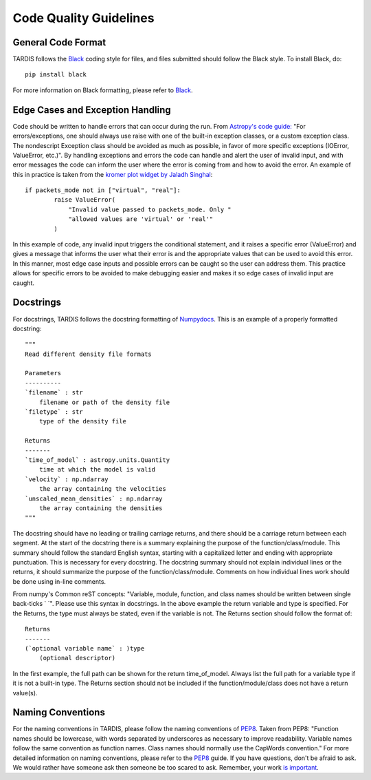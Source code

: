 .. _Code_Quality_Guidelines:

*******************
Code Quality Guidelines
*******************

General Code Format
===================

TARDIS follows the `Black <https://black.readthedocs.io/en/stable/>`_ coding style for files, and files submitted should follow the Black style. To install Black, do::

    pip install black
    
For more information on Black formatting, please refer to `Black <https://black.readthedocs.io/en/stable/>`_. 

Edge Cases and Exception Handling
=================================

Code should be written to handle errors that can occur during the run. From `Astropy's code guide: <https://docs.astropy.org/en/latest/development/codeguide.html#standard-output-warnings-and-errors>`_ "For errors/exceptions, one should always use raise with one of the built-in exception classes, or a custom exception class. The nondescript Exception class should be avoided as much as possible, in favor of more specific exceptions (IOError, ValueError, etc.)". By handling exceptions and errors the code can handle and alert the user of invalid input, and with error messages the code can inform the user where the error is coming from and how to avoid the error. An example of this in practice is taken from the `kromer plot widget by Jaladh Singhal <https://github.com/tardis-sn/tardis/blob/master/tardis/widgets/kromer_plot.py#L447-L451>`_::

    if packets_mode not in ["virtual", "real"]:
            raise ValueError(
                "Invalid value passed to packets_mode. Only "
                "allowed values are 'virtual' or 'real'"
            )
In this example of code, any invalid input triggers the conditional statement, and it raises a specific error (ValueError) and gives a message that informs the user what their error is and the appropriate values that can be used to avoid this error. In this manner, most edge case inputs and possible errors can be caught so the user can address them. This practice allows for specific errors to be avoided to make debugging easier and makes it so edge cases of invalid input are caught.

Docstrings
==========

For docstrings, TARDIS follows the docstring formatting of `Numpydocs <https://numpydoc.readthedocs.io/en/latest/format.html>`_. 
This is an example of a properly formatted docstring::

    """
    Read different density file formats

    Parameters
    ----------
    `filename` : str
        filename or path of the density file
    `filetype` : str
        type of the density file

    Returns
    -------
    `time_of_model` : astropy.units.Quantity
        time at which the model is valid
    `velocity` : np.ndarray
        the array containing the velocities
    `unscaled_mean_densities` : np.ndarray
        the array containing the densities
    """

The docstring should have no leading or trailing carriage returns, and there should be a carriage return between each segment. At the start of the docstring there is a summary explaining the purpose of the function/class/module. This summary should follow the standard English syntax, starting with a capitalized letter and ending with appropriate punctuation. This is necessary for every docstring. The docstring summary should not explain individual lines or the returns, it should summarize the purpose of the function/class/module. Comments on how individual lines work should be done using in-line comments. 

From numpy's Common reST concepts: "Variable, module, function, and class names should be written between single back-ticks ` `". Please use this syntax in docstrings. In the above example the return variable and type is specified. For the Returns, the type must always be stated, even if the variable is not. The Returns section should follow the format of::

    Returns
    -------
    (`optional variable name` : )type
        (optional descriptor)

In the first example, the full path can be shown for the return time_of_model. Always list the full path for a variable type if it is not a built-in type. The Returns section should not be included if the function/module/class does not have a return value(s).

Naming Conventions
==================

For the naming conventions in TARDIS, please follow the naming conventions of `PEP8 <https://www.python.org/dev/peps/pep-0008/#naming-conventions>`_. Taken from PEP8: "Function names should be lowercase, with words separated by underscores as necessary to improve readability. Variable names follow the same convention as function names. Class names should normally use the CapWords convention." For more detailed information on naming conventions, please refer to the `PEP8 <https://www.python.org/dev/peps/pep-0008/#naming-conventions>`_ guide. If you have questions, don't be afraid to ask. We would rather have someone ask then someone be too scared to ask. Remember, your work `is important <https://tardis-sn.github.io/tardis/CONTRIBUTING.html#imposter-syndrome-disclaimer>`_.
